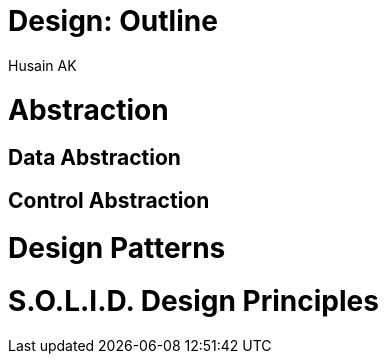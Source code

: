 = Design: Outline
Husain AK

= Abstraction
== Data Abstraction
== Control Abstraction

= Design Patterns
= S.O.L.I.D. Design Principles